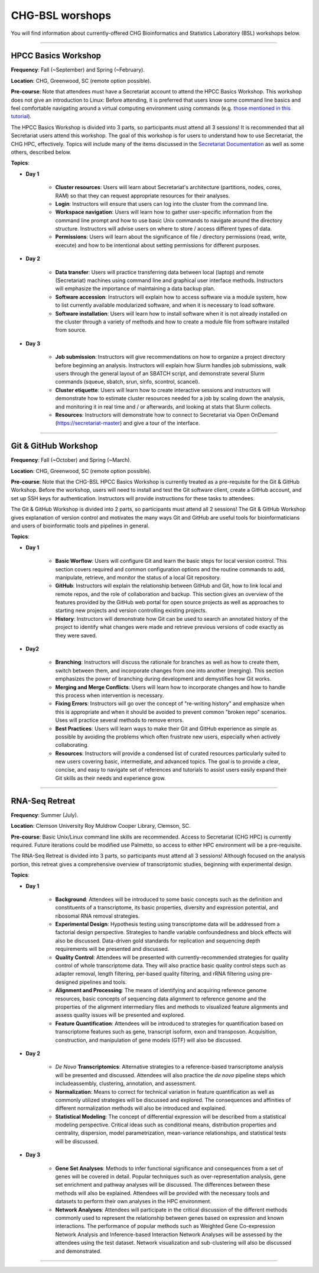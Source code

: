 CHG-BSL worshops
################

You will find information about currently-offered CHG Bioinformatics and Statistics Laboratory (BSL) workshops below.

----

HPCC Basics Workshop
--------------------

**Frequency**: Fall (~September) and Spring (~February).

**Location**: CHG, Greenwood, SC (remote option possible).

**Pre-course**: Note that attendees must have a Secretariat account to attend the HPCC Basics Workshop. This workshop does not give an introduction to Linux: Before attending, it is preferred that users know some command line basics and feel comfortable navigating around a virtual computing environment using commands (e.g. `those mentioned in this tutorial`_). 

The HPCC Basics Workshop is divided into 3 parts, so participants must attend all 3 sessions! It is recommended that all Secretariat users attend this workshop. The goal of this workshop is for users to understand how to use Secretariat, the CHG HPC, effectively. Topics will include many of the items discussed in the `Secretariat Documentation`_ as well as some others, described below.

**Topics**:

- **Day 1**
   
   - **Cluster resources**: Users will learn about Secretariat's architecture (partitions, nodes, cores, RAM) so that they can request appropriate resources for their analyses.
   
   - **Login**: Instructors will ensure that users can log into the cluster from the command line.
   
   - **Workspace navigation**: Users will learn how to gather user-specific information from the command line prompt and how to use basic Unix commands to navigate around the directory structure. Instructors will advise users on where to store / access different types of data.
   
   - **Permissions**: Users will learn about the significance of file / directory permissions (read, write, execute) and how to be intentional about setting permissions for different purposes.

- **Day 2**
   
   - **Data transfer**: Users will practice transferring data between local (laptop) and remote (Secretariat) machines using command line and graphical user interface methods. Instructors will emphasize the importance of maintaining a data backup plan.
   
   - **Software accession**: Instructors will explain how to access software via a module system, how to list currently available modularized software, and when it is necessary to load software.
   
   - **Software installation**: Users will learn how to install software when it is not already installed on the cluster through a variety of methods and how to create a module file from software installed from source.

- **Day 3**
   
   - **Job submission**: Instructors will give recommendations on how to organize a project directory before beginning an analysis. Instructors will explain how Slurm handles job submissions, walk users through the general layout of an SBATCH script, and demonstrate several Slurm commands (squeue, sbatch, srun, sinfo, scontrol, scancel).
   
   - **Cluster etiquette**: Users will learn how to create interactive sessions and instructors will demonstrate how to estimate cluster resources needed for a job by scaling down the analysis, and monitoring it in real time and / or afterwards, and looking at stats that Slurm collects.
   
   - **Resources**: Instructors will demonstrate how to connect to Secretariat via Open OnDemand (https://secretariat-master) and give a tour of the interface.

----

Git & GitHub Workshop
---------------------

**Frequency**: Fall (~October) and Spring (~March).

**Location**: CHG, Greenwood, SC (remote option possible).

**Pre-course**: Note that the CHG-BSL HPCC Basics Workshop is currently treated as a pre-requisite for the Git & GitHub Workshop. Before the workshop, users will need to install and test the Git software client, create a GitHub account, and set up SSH keys for authentication. Instructors will provide instructions for these tasks to attendees.

The Git & GitHub Workshop is divided into 2 parts, so participants must attend all 2 sessions! The Git & GitHub Workshop gives explanation of version control and motivates the many ways Git and GitHub are useful tools for bioinformaticians and users of bioinformatic tools and pipelines in general.

**Topics**:

- **Day 1**
   
   - **Basic Worflow**: Users will configure Git and learn the basic steps for local version control. This section covers required and common configuration options and the routine commands to add, manipulate, retrieve, and monitor the status of a local Git repository.
   
   - **GitHub**: Instructors will explain the relationship between GitHub and Git, how to link local and remote repos, and the role of collaboration and backup. This section gives an overview of the features provided by the GitHub web portal for open source projects as well as approaches to starting new projects and version controlling existing projects.
   
   - **History**: Instructors will demonstrate how Git can be used to search an annotated history of the project to identify what changes were made and retrieve previous versions of code exactly as they were saved.

- **Day2**
   
   - **Branching**: Instructors will discuss the rationale for branches as well as how to create them, switch between them, and incorporate changes from one into another (merging). This section emphasizes the power of branching during development and demystifies how Git works.
   
   - **Merging and Merge Conflicts**: Users will learn how to incorporate changes and how to handle this process when intervention is necessary.
   
   - **Fixing Errors**: Instructors will go over the concept of "re-writing history" and emphasize when this is appropriate and when it should be avoided to prevent common "broken repo" scenarios. Uses will practice several methods to remove errors.
   
   - **Best Practices**: Users will learn ways to make their Git and GitHub experience as simple as possible by avoiding the problems which often frustrate new users, especially when actively collaborating.
   
   - **Resources**: Instructors will provide a condensed list of curated resources particularly suited to new users covering basic, intermediate, and advanced topics. The goal is to provide a clear, concise, and easy to navigate set of references and tutorials to assist users easily expand their Git skills as their needs and experience grow.

----

RNA-Seq Retreat
---------------

.. image:: ../_static/images/icon_rnaseq-retreat.png
   :width: 7000 px
   :height: 7000 px
   :scale: 100%
   :alt: 2023 CHG-BSL RNA-Seq Retreat Logo
   :target: https://scienceweb.clemson.edu/chg/wp-content/uploads/sites/4/2023/10/The-Transcript-Fall-2023.pdf

**Frequency**: Summer (July).

**Location**: Clemson University Roy Muldrow Cooper Library, Clemson, SC.

**Pre-course**: Basic Unix/Linux command line skills are recommended. Access to Secretariat (CHG HPC) is currently required. Future iterations could be modified use Palmetto, so access to either HPC environment will be a pre-requisite.

The RNA-Seq Retreat is divided into 3 parts, so participants must attend all 3 sessions! Although focused on the analysis portion, this retreat gives a comprehensive overview of transcriptomic studies, beginning with experimental design.

**Topics**:

- **Day 1**

   - **Background**: Attendees will be introduced to some basic concepts such as the definition and constituents of a transcriptome, its basic properties, diversity and expression potential, and ribosomal RNA removal strategies.
   
   - **Experimental Design**: Hypothesis testing using transcriptome data will be addressed from a factorial design perspective. Strategies to handle variable confoundedness and block effects will also be discussed. Data-driven gold standards for replication and sequencing depth requirements will be presented and discussed.
   
   - **Quality Control**: Attendees will be presented with currently-recommended strategies for quality control of whole transcriptome data. They will also practice basic quality control steps such as adapter removal, length filtering, per-based quality filtering, and rRNA filtering using pre-designed pipelines and tools.
   
   - **Alignment and Processing**: The means of identifying and acquiring reference genome resources, basic concepts of sequencing data alignment to reference genome and the properties of the alignment intermediary files and methods to visualized feature alignments and assess quality issues will be presented and explored.
   
   - **Feature Quantification**: Attendees will be introduced to strategies for quantification based on transcriptome features such as gene, transcript isoform, exon and transposon. Acquisition, construction, and manipulation of gene models (GTF) will also be discussed.
   
- **Day 2**

   - *De Novo* **Transcriptomics**: Alternative strategies to a reference-based transcriptome analysis will be presented and discussed. Attendees will also practice the *de novo* pipeline steps which includeassembly, clustering, annotation, and assessment.
   
   - **Normalization**: Means to correct for technical variation in feature quantification as well as commonly utilized strategies will be discussed and explored. The consequences and affinities of different normalization methods will also be introduced and explained.
   
   - **Statistical Modeling**: The concept of differential expression will be described from a statistical modeling perspective. Critical ideas such as conditional means, distribution properties and centrality, dispersion, model parametrization, mean-variance relationships, and statistical tests will be discussed.

- **Day 3**
   
   - **Gene Set Analyses**: Methods to infer functional significance and consequences from a set of genes will be covered in detail. Popular techniques such as over-representation analysis, gene set enrichment and pathway analyses will be discussed. The differences between these methods will also be explained. Attendees will be provided with the necessary tools and datasets to perform their own analyses in the HPC environment.
   
   - **Network Analyses**: Attendees will participate in the critical discussion of the different methods commonly used to represent the relationship between genes based on expression and known interactions. The performance of popular methods such as Weighted Gene Co-expression Network Analysis and Inference-based Interaction Network Analyses will be assessed by the attendees using the test dataset. Network visualization and sub-clustering will also be discussed and demonstrated.

----

.. _Secretariat Documentation: https://secretariat.readthedocs.io/en/latest
.. _those mentioned in this tutorial: https://www.chm.bris.ac.uk/unix/unix1.html
